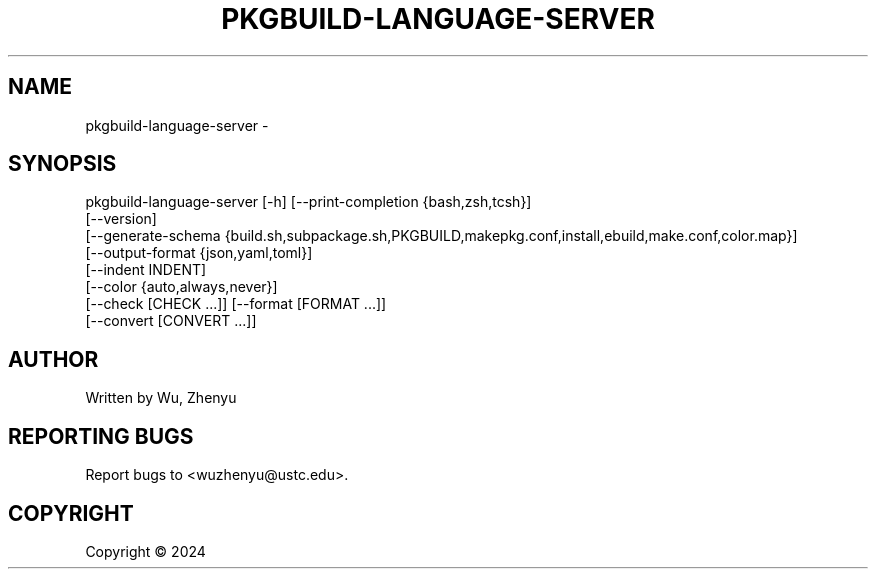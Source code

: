 .\" DO NOT MODIFY THIS FILE!  It was generated by help2man 0.0.9.
.TH PKGBUILD-LANGUAGE-SERVER "1" "2024-03-14" "pkgbuild-language-server 0.0.21" "User Commands"
.SH NAME
pkgbuild-language-server \- 
.SH SYNOPSIS
\&pkgbuild-language-server [-h] [--print-completion {bash,zsh,tcsh}]
                         [--version]
                         [--generate-schema {build.sh,subpackage.sh,PKGBUILD,makepkg.conf,install,ebuild,make.conf,color.map}]
                         [--output-format {json,yaml,toml}]
                         [--indent INDENT]
                         [--color {auto,always,never}]
                         [--check [CHECK ...]] [--format [FORMAT ...]]
                         [--convert [CONVERT ...]]

.SH AUTHOR
Written by Wu, Zhenyu


.SH "REPORTING BUGS"
Report bugs to <wuzhenyu@ustc.edu>.


.SH COPYRIGHT
Copyright \(co 2024

